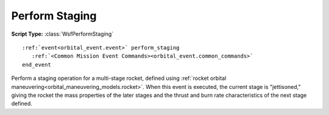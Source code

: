 .. ****************************************************************************
.. CUI
..
.. The Advanced Framework for Simulation, Integration, and Modeling (AFSIM)
..
.. The use, dissemination or disclosure of data in this file is subject to
.. limitation or restriction. See accompanying README and LICENSE for details.
.. ****************************************************************************

Perform Staging
---------------

**Script Type:** :class:`WsfPerformStaging`

.. parsed-literal::

   :ref:`event<orbital_event.event>` perform_staging
      :ref:`<Common Mission Event Commands><orbital_event.common_commands>`
   end_event

Perform a staging operation for a multi-stage rocket, defined using :ref:`rocket orbital maneuvering<orbital_maneuvering_models.rocket>`.  When this event is executed, the current stage is "jettisoned," giving the rocket the mass properties of the later stages and the thrust and burn rate characteristics of the next stage defined.
